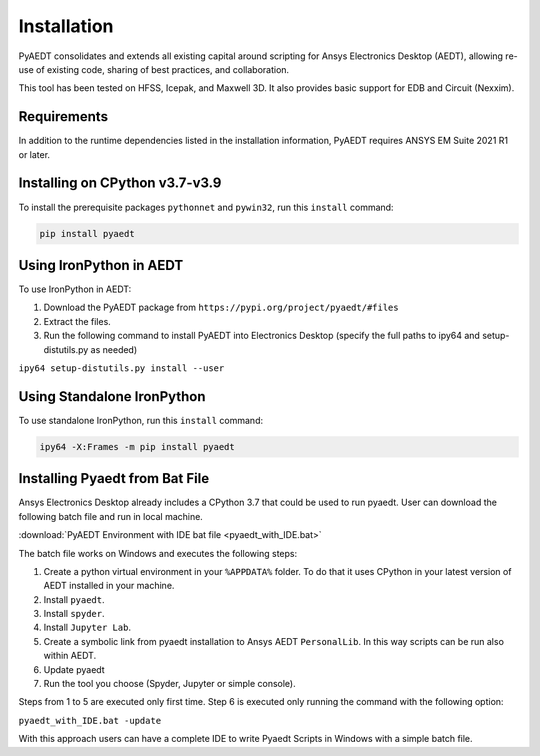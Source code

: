 Installation
============

PyAEDT consolidates and extends all existing capital around scripting for Ansys Electronics Desktop (AEDT), allowing re-use of existing code, sharing of best practices, and collaboration.

This tool has been tested on HFSS, Icepak, and Maxwell 3D. It also provides basic support for EDB and Circuit (Nexxim).

Requirements
~~~~~~~~~~~~
In addition to the runtime dependencies listed in the installation information, PyAEDT requires ANSYS EM Suite 2021 R1 or later.

.. todo::
   Add how to install from the AEDT installer like as in https://mapdldocs.pyansys.com/getting_started/running_mapdl.html


Installing on CPython v3.7-v3.9
~~~~~~~~~~~~~~~~~~~~~~~~~~~~~~~
To install the prerequisite packages ``pythonnet`` and ``pywin32``, run this ``install`` command:

.. code:: python

    pip install pyaedt


Using IronPython in AEDT
~~~~~~~~~~~~~~~~~~~~~~~~
To use IronPython in AEDT:

1. Download the PyAEDT package from ``https://pypi.org/project/pyaedt/#files``
2. Extract the files.
3. Run the following command to install PyAEDT into Electronics Desktop (specify the full paths to ipy64 and setup-distutils.py as needed)

``ipy64 setup-distutils.py install --user``

Using Standalone IronPython
~~~~~~~~~~~~~~~~~~~~~~~~~~~
To use standalone IronPython, run this ``install`` command:

.. code:: python

    ipy64 -X:Frames -m pip install pyaedt


Installing Pyaedt from Bat File
~~~~~~~~~~~~~~~~~~~~~~~~~~~~~~~
Ansys Electronics Desktop already includes a CPython 3.7 that could be used to run pyaedt.
User can download the following batch file and run in local machine.

:download:`PyAEDT Environment with IDE bat file <pyaedt_with_IDE.bat>`

The batch file works on Windows and executes the following steps:

1. Create a python virtual environment in your ``%APPDATA%`` folder. To do that it uses CPython in your latest version of AEDT installed in your machine.
2. Install ``pyaedt``.
3. Install ``spyder``.
4. Install ``Jupyter Lab``.
5. Create a symbolic link from pyaedt installation to Ansys AEDT ``PersonalLib``. In this way scripts can be run also within AEDT.
6. Update pyaedt
7. Run the tool you choose (Spyder, Jupyter or simple console).

Steps from 1 to 5 are executed only first time. Step 6 is executed only running the command with
the following option:

``pyaedt_with_IDE.bat -update``

With this approach users can have a complete IDE to write Pyaedt Scripts in Windows with a simple batch file.

